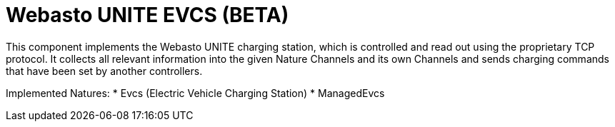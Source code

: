 = Webasto UNITE EVCS (BETA)

This component implements the Webasto UNITE charging station, which is controlled and read out using the proprietary TCP protocol.
It collects all relevant information into the given Nature Channels and its own Channels and sends charging commands that have been set by another controllers.

Implemented Natures:
* Evcs (Electric Vehicle Charging Station)
* ManagedEvcs

